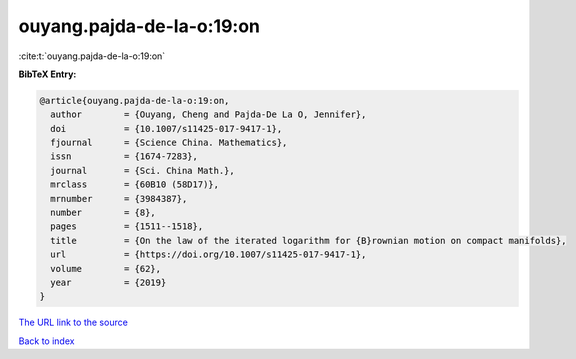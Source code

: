 ouyang.pajda-de-la-o:19:on
==========================

:cite:t:`ouyang.pajda-de-la-o:19:on`

**BibTeX Entry:**

.. code-block:: bibtex

   @article{ouyang.pajda-de-la-o:19:on,
     author        = {Ouyang, Cheng and Pajda-De La O, Jennifer},
     doi           = {10.1007/s11425-017-9417-1},
     fjournal      = {Science China. Mathematics},
     issn          = {1674-7283},
     journal       = {Sci. China Math.},
     mrclass       = {60B10 (58D17)},
     mrnumber      = {3984387},
     number        = {8},
     pages         = {1511--1518},
     title         = {On the law of the iterated logarithm for {B}rownian motion on compact manifolds},
     url           = {https://doi.org/10.1007/s11425-017-9417-1},
     volume        = {62},
     year          = {2019}
   }
`The URL link to the source <https://doi.org/10.1007/s11425-017-9417-1>`_


`Back to index <../By-Cite-Keys.html>`_
